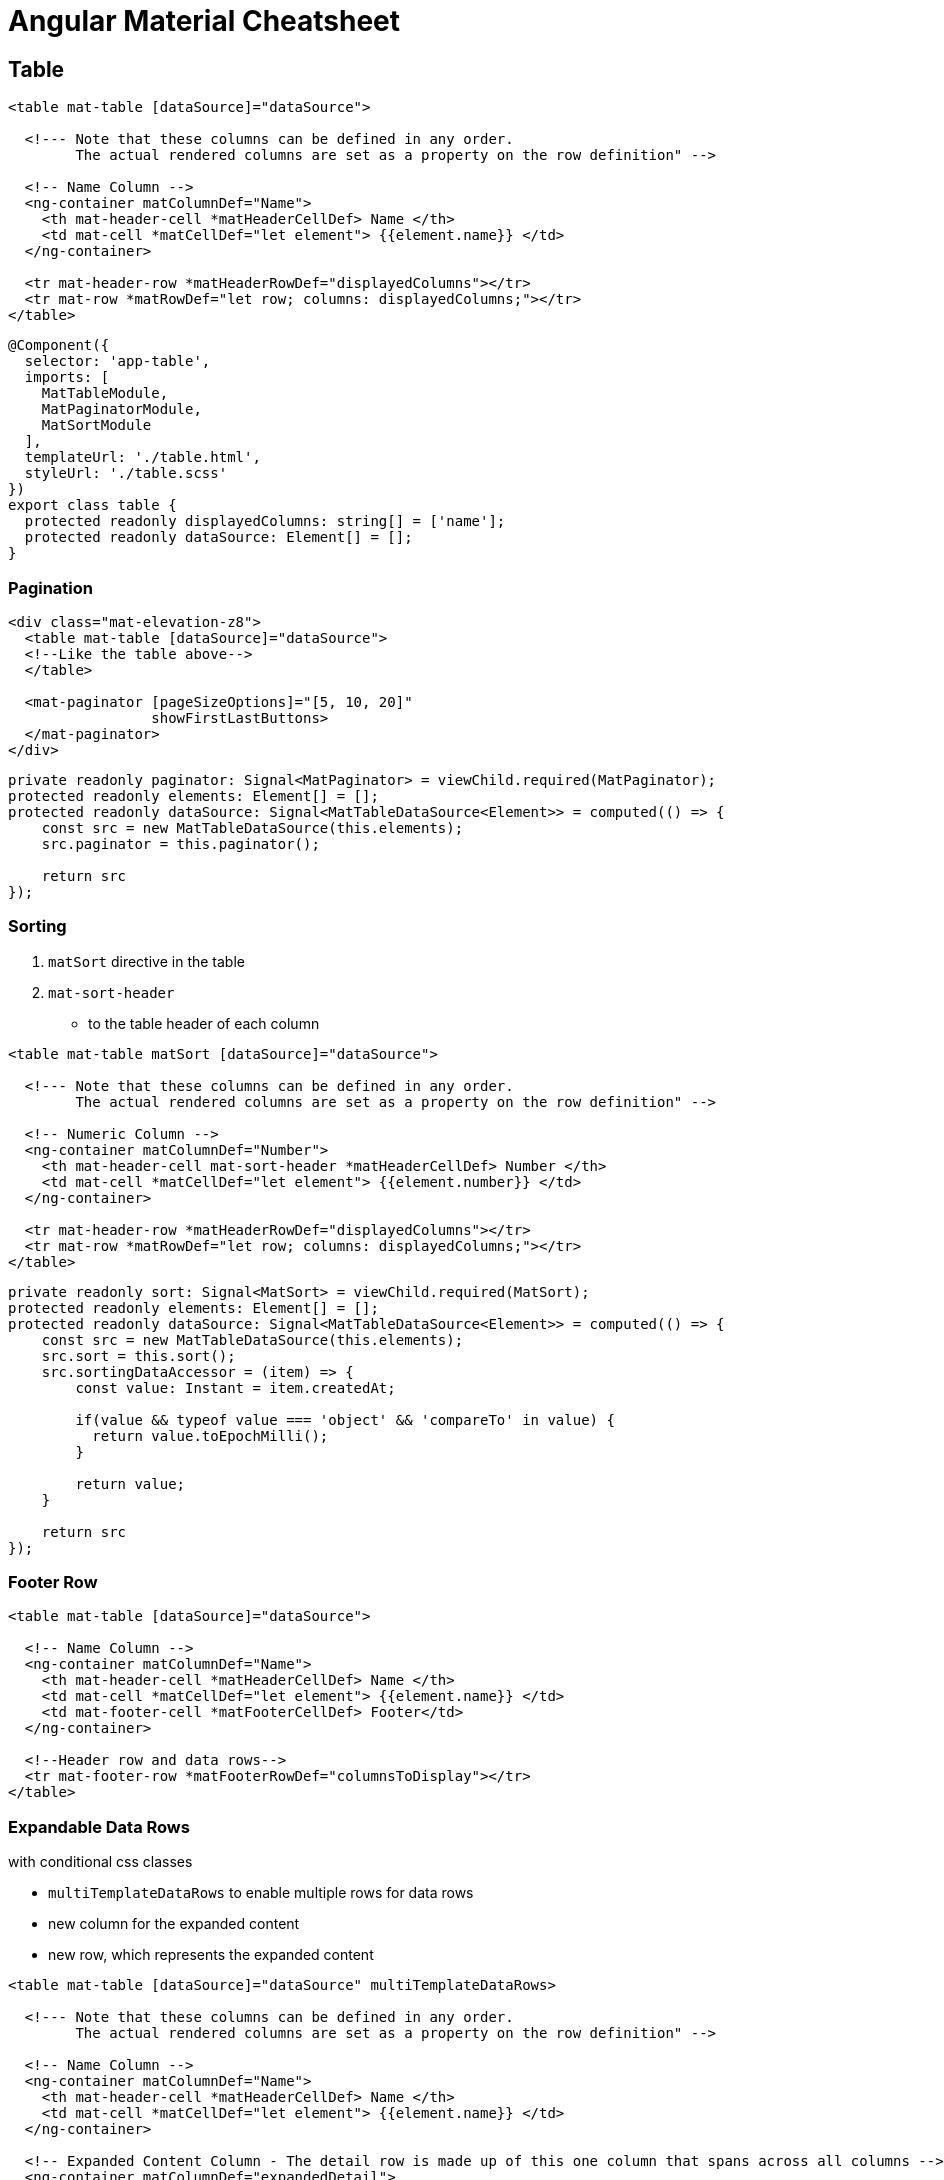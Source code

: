 = Angular Material Cheatsheet

:toc:

== Table

```html
<table mat-table [dataSource]="dataSource">

  <!--- Note that these columns can be defined in any order.
        The actual rendered columns are set as a property on the row definition" -->

  <!-- Name Column -->
  <ng-container matColumnDef="Name">
    <th mat-header-cell *matHeaderCellDef> Name </th>
    <td mat-cell *matCellDef="let element"> {{element.name}} </td>
  </ng-container>

  <tr mat-header-row *matHeaderRowDef="displayedColumns"></tr>
  <tr mat-row *matRowDef="let row; columns: displayedColumns;"></tr>
</table>
```

```js
@Component({
  selector: 'app-table',
  imports: [
    MatTableModule,
    MatPaginatorModule,
    MatSortModule
  ],
  templateUrl: './table.html',
  styleUrl: './table.scss'
})
export class table {
  protected readonly displayedColumns: string[] = ['name'];
  protected readonly dataSource: Element[] = [];
}

```

=== Pagination

```html
<div class="mat-elevation-z8">
  <table mat-table [dataSource]="dataSource">
  <!--Like the table above-->
  </table>

  <mat-paginator [pageSizeOptions]="[5, 10, 20]"
                 showFirstLastButtons>
  </mat-paginator>
</div>
```

```js
private readonly paginator: Signal<MatPaginator> = viewChild.required(MatPaginator);
protected readonly elements: Element[] = [];
protected readonly dataSource: Signal<MatTableDataSource<Element>> = computed(() => {
    const src = new MatTableDataSource(this.elements);
    src.paginator = this.paginator();

    return src
});
```

=== Sorting

. `matSort` directive in the table
. `mat-sort-header`
* to the table header of each column

```html
<table mat-table matSort [dataSource]="dataSource">

  <!--- Note that these columns can be defined in any order.
        The actual rendered columns are set as a property on the row definition" -->

  <!-- Numeric Column -->
  <ng-container matColumnDef="Number">
    <th mat-header-cell mat-sort-header *matHeaderCellDef> Number </th>
    <td mat-cell *matCellDef="let element"> {{element.number}} </td>
  </ng-container>

  <tr mat-header-row *matHeaderRowDef="displayedColumns"></tr>
  <tr mat-row *matRowDef="let row; columns: displayedColumns;"></tr>
</table>
```

```js
private readonly sort: Signal<MatSort> = viewChild.required(MatSort);
protected readonly elements: Element[] = [];
protected readonly dataSource: Signal<MatTableDataSource<Element>> = computed(() => {
    const src = new MatTableDataSource(this.elements);
    src.sort = this.sort();
    src.sortingDataAccessor = (item) => {
        const value: Instant = item.createdAt;

        if(value && typeof value === 'object' && 'compareTo' in value) {
          return value.toEpochMilli();
        }

        return value;
    }

    return src
});
```

=== Footer Row

```html
<table mat-table [dataSource]="dataSource">

  <!-- Name Column -->
  <ng-container matColumnDef="Name">
    <th mat-header-cell *matHeaderCellDef> Name </th>
    <td mat-cell *matCellDef="let element"> {{element.name}} </td>
    <td mat-footer-cell *matFooterCellDef> Footer</td>
  </ng-container>

  <!--Header row and data rows-->
  <tr mat-footer-row *matFooterRowDef="columnsToDisplay"></tr>
</table>
```

=== Expandable Data Rows

with conditional css classes

* `multiTemplateDataRows` to enable multiple rows for data rows
* new column for the expanded content
* new row, which represents the expanded content

```html
<table mat-table [dataSource]="dataSource" multiTemplateDataRows>

  <!--- Note that these columns can be defined in any order.
        The actual rendered columns are set as a property on the row definition" -->

  <!-- Name Column -->
  <ng-container matColumnDef="Name">
    <th mat-header-cell *matHeaderCellDef> Name </th>
    <td mat-cell *matCellDef="let element"> {{element.name}} </td>
  </ng-container>

  <!-- Expanded Content Column - The detail row is made up of this one column that spans across all columns -->
  <ng-container matColumnDef="expandedDetail">
    <td mat-cell *matCellDef="let element" [attr.colspan]="displayedColumns.length">
      <div class="element-detail-wrapper"
        [class.example-element-detail-wrapper-expanded]="isExpanded(element)">
        <div class="element-detail">
          <!--Detail content-->
        </div>
      </div>
    </td>
  </ng-container>

  <!--Header row-->
  <tr mat-row *matRowDef="let element; columns: displayedColumns;"
      class="element-row"
      [class.expanded-row]="isExpanded(element)"
      (click)="toggle(element)">
  </tr>
  <tr mat-row *matRowDef="let row; columns: ['expandedDetail']" class="detail-row"></tr>
</table>
```

```css
.example-element-detail-wrapper {
  overflow: hidden;
  display: grid;
  grid-template-rows: 0fr;
  grid-template-columns: 100%;
  transition: grid-template-rows 225ms cubic-bezier(0.4, 0, 0.2, 1);
}

.example-element-detail-wrapper-expanded {
  grid-template-rows: 1fr;
}
```

=== Tooltip And Row Click Event Handler

* possible Positions:
** above
** below
** left
** right
** before
** after

```html
<table mat-table [dataSource]="dataSource">
  <!--Data columns-->

  <!--Header Row-->
  <tr
      mat-row
      (click)="handleClick(row)"
      matTooltip="Tooltip info"
      [matToolTipPosition]="above"
      *matRowDef="let row; columns: displayedColumns;"
  ></tr>
</table>
```

== Progress Indicators

=== Progress Bar

```html
<mat-progress-bar mode="indeterminate"></mat-progress-bar>
```

=== Progress Spinners

* is set to `indeterminate` by default

```html
<mat-spinner></mat-spinner>
```

== Cards

```html
<mat-card>
  <mat-card-header>
    <mat-card-title>Title</mat-card-title>
    <mat-card-subtitle>Subtitle</mat-card-subtitle>
  </mat-card-header>
  <mat-card-content>
    <!--Content-->
  </mat-card-content>
  <mat-card-actions>
    <button mat-button>Action</button>
  </mat-card-actions>
</mat-card>
```

== Dialog

```html
<h2 mat-dialog-title>Dialog Title</h2>
<mat-dialog-content>
  Dialog Content
</mat-dialog-content>
<mat-dialog-actions>
  <button mat-button mat-dialog-close>No</button>
  <button mat-button mat-dialog-close cdkFocusInitial>Ok</button>
</mat-dialog-actions>
```

```js
readonly animal = signal('');
readonly name = model('');
readonly dialog = inject(MatDialog);

openDialog(): void {
  const dialogRef = this.dialog.open(DialogOverviewExampleDialog, {
    data: {name: this.name(), animal: this.animal()},
  });

  dialogRef.afterClosed().subscribe(result => {
    console.log('The dialog was closed');
    if (result !== undefined) {
      this.animal.set(result);
    }
  });
}
```

parent ts:

```js
protected readonly dialogRef: MatDialogRef<DialogExample> = inject(MatDialogRef<DialogExample>);
protected readonly data = inject<DialogData>(MAT_DIALOG_DATA);
protected readonly animal = model(this.data.animal);
```

== Form

```html
<form [formGroup]="formGroup">
  <mat-form-field>
    <mat-label>Feld 1</mat-label>
    <input matInput formControlName="field1"/>
    @if (formGroup.get('field1')?.hasError('required')) {
      <mat-error>Field 1 is required.</mat-error>
    }
  </mat-form-field>
  <mat-form-field>
    <mat-label>Feld 2</mat-label>
    <textarea matInput formControlName="field2"/>
    @if (formGroup.get('field2')?.hasError('required')) {
      <mat-error>Field 2 is required.</mat-error>
    }
    @if (formGroup.get('field2')?.hasError('email')) {
      <mat-error>Field 2 is not an email.</mat-error>
    }
  </mat-form-field>
</form>
```

```js
@Component({
  selector: 'app-form',
  imports: [
    ReactiveFormsModule,
    MatFormFieldModule,
    MatInput
  ],
  templateUrl: './form.html',
  styleUrl: './form.scss'
})
export class Form {
  private readonly formBuilder: FormBuilder = inject(FormBuilder);
  protected readonly formGroup = this.formBuilder.group({
    field1: ['', [Validators.required]],
    field2: ['', [Validators.required, Validators.email]]
  });
  private readonly formUpdatedSignal: Signal<void> = toSignal(this.formGroup.valueChanges);
  protected readonly formValid: Signal<boolean> = computed(() => {
    this.formUpdatedSignal();
    return this.formGroup.valid;
  });
}
```

== Input and Textarea

```html
<input matInput placeholder="Current School" value="HTL Leonding">
```

```html
<textarea matInput placeholder="I feel..."></textarea>
```

=== Prefix and Suffix

```html
<mat-form-field class="example-full-width">
    <mat-label>Telephone</mat-label>
    <span matTextPrefix>+1</span>
    <input type="tel" matInput placeholder="555-555-1234">
    <mat-icon matSuffix>mode_edit</mat-icon>
</mat-form-field>
```

== Divider

```html
<mat-divider></mat-divider>
```

== Toolbar

```html
<mat-toolbar>
  <button mat-icon-button class="example-icon" aria-label="Example icon-button with menu icon">
    <mat-icon>menu</mat-icon>
  </button>
  <span>My App</span>
  <span class="example-spacer"></span>
  <button mat-icon-button class="example-icon favorite-icon" aria-label="Example icon-button with heart icon">
    <mat-icon>favorite</mat-icon>
  </button>
  <button mat-icon-button class="example-icon" aria-label="Example icon-button with share icon">
    <mat-icon>share</mat-icon>
  </button>
</mat-toolbar>

```
